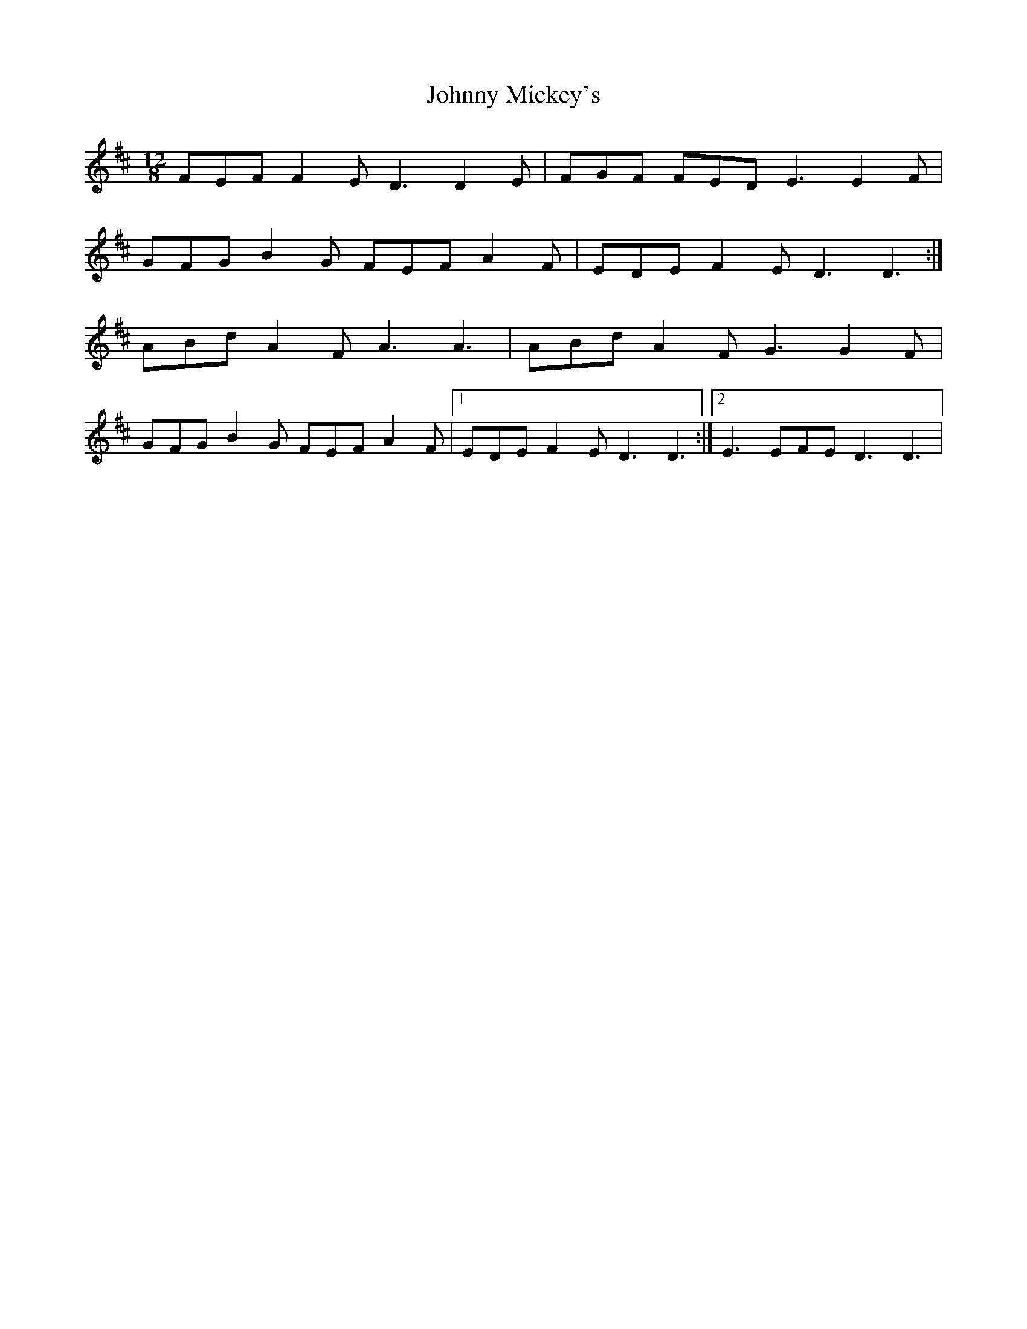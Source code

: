 X: 3
T: Johnny Mickey's
Z: Kellie 
S: https://thesession.org/tunes/4097#setting30025
R: slide
M: 12/8
L: 1/8
K: Dmaj
FEF F2E D3 D2 E | FGF FED E3 E2F |
GFG B2G FEF A2F | EDE F2E D3 D3 :|
ABd A2F A3 A3 | ABd A2F G3 G2F |
GFG B2G FEF A2F |1 EDE F2E D3 D3 :|2 E3 EFE D3 D3|
